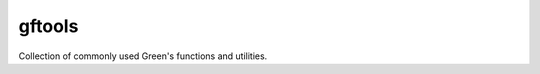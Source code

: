 =======
gftools
=======

|build-status| |codecov|


Collection of commonly used Green's functions and utilities.

.. |build-status| image:: https://travis-ci.org/DerWeh/gftools.svg?branch=master
    :target: https://travis-ci.org/DerWeh/gftools
    :alt: Build status
.. |codecov| image:: https://codecov.io/gh/DerWeh/gftools/branch/master/graph/badge.svg
  :target: https://codecov.io/gh/DerWeh/gftools
  :alt: Coverage
